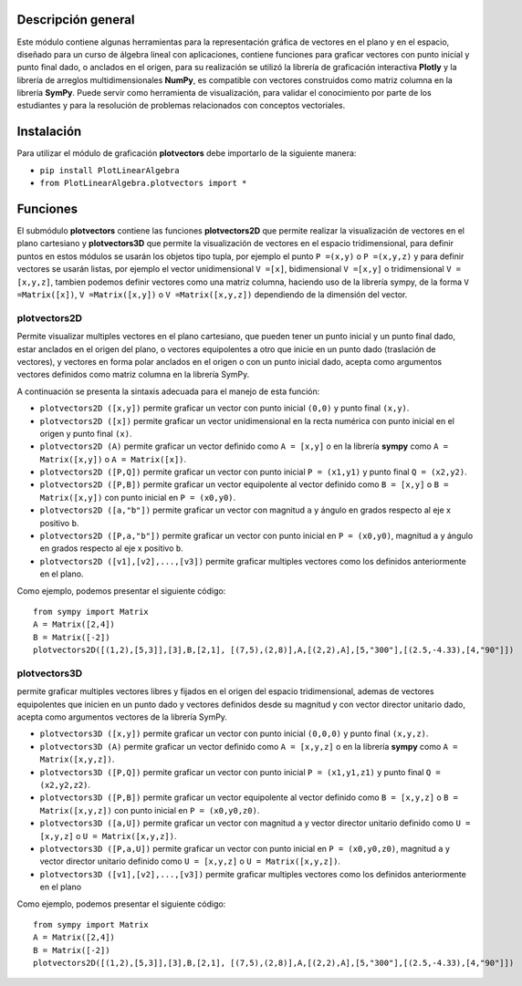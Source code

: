 Descripción general
-------

Este módulo contiene algunas herramientas para la representación gráfica de vectores en el plano y en el espacio, diseñado para un curso de álgebra lineal con aplicaciones, contiene funciones para graficar vectores con punto inicial y punto final dado, o anclados en el origen, para su realización se utilizó la librería de graficación interactiva **Plotly** y la librería de arreglos multidimensionales **NumPy**, es compatible con vectores construidos como matriz columna en la librería **SymPy**. Puede servir como herramienta de visualización, para validar el conocimiento por parte de los estudiantes y para la resolución de problemas relacionados con conceptos vectoriales.

Instalación
-------

Para utilizar el módulo de graficación **plotvectors** debe importarlo de la siguiente manera:



*    ``pip install PlotLinearAlgebra``
*   ``from PlotLinearAlgebra.plotvectors import *``

Funciones
-------

El submódulo **plotvectors** contiene las funciones **plotvectors2D** que permite realizar la visualización de vectores en el plano cartesiano y **plotvectors3D** que permite la visualización de vectores en el espacio tridimensional, para definir puntos en estos módulos se usarán los objetos tipo tupla, por ejemplo el punto ``P =(x,y)`` o ``P =(x,y,z)`` y para definir vectores se usarán listas, por ejemplo el vector unidimensional ``V =[x]``, bidimensional ``V =[x,y]`` o tridimensional ``V =[x,y,z]``,  tambien podemos definir vectores como una matriz columna, haciendo uso de la librería sympy, de la forma ``V =Matrix([x])``, ``V =Matrix([x,y])`` o ``V =Matrix([x,y,z])`` dependiendo de la dimensión del vector.

plotvectors2D
~~~~~~~~~~
Permite visualizar multiples vectores en el plano cartesiano, que pueden tener un punto inicial y un punto final dado, estar anclados en el origen del plano, o vectores equipolentes a otro que inicie en un punto dado (traslación de vectores), y vectores en forma polar anclados en el origen o con un punto inicial dado, acepta como argumentos vectores definidos como matriz columna en la librería SymPy.

A continuación  se presenta la sintaxis adecuada para el manejo de esta función:

*   ``plotvectors2D ([x,y])`` permite graficar un vector con punto inicial ``(0,0)`` y punto final ``(x,y)``.
*   ``plotvectors2D ([x])`` permite graficar un vector unidimensional en la recta numérica con punto inicial  en el origen y punto final ``(x)``.
*   ``plotvectors2D (A)`` permite graficar un vector definido como ``A = [x,y]`` o en la librería **sympy** como ``A = Matrix([x,y])`` o ``A = Matrix([x])``.
*   ``plotvectors2D ([P,Q])`` permite graficar un vector con punto inicial ``P = (x1,y1)`` y punto final ``Q = (x2,y2)``.
*   ``plotvectors2D ([P,B])`` permite graficar un vector equipolente al vector  definido como ``B = [x,y]`` o  ``B = Matrix([x,y])`` con punto inicial en ``P = (x0,y0)``.
*   ``plotvectors2D ([a,"b"])`` permite graficar un vector con magnitud ``a`` y ángulo en grados respecto al eje x positivo ``b``.
*   ``plotvectors2D ([P,a,"b"])`` permite graficar un vector con punto inicial en ``P = (x0,y0)``, magnitud ``a`` y ángulo en grados respecto al eje x positivo ``b``.
*   ``plotvectors2D ([v1],[v2],...,[v3])`` permite graficar multiples vectores como los definidos anteriormente en el plano.

Como ejemplo, podemos presentar el siguiente código::
   
   
   from sympy import Matrix 
   A = Matrix([2,4])
   B = Matrix([-2])
   plotvectors2D([(1,2),[5,3]],[3],B,[2,1], [(7,5),(2,8)],A,[(2,2),A],[5,"300"],[(2.5,-4.33),[4,"90"]])
.. code-block:: rst


plotvectors3D
~~~~~~~~~~
permite graficar multiples vectores libres y fijados en el origen del espacio tridimensional, ademas de vectores equipolentes que inicien en un punto dado y vectores definidos desde su magnitud y con vector director unitario dado, acepta como argumentos vectores de la librería SymPy.

*   ``plotvectors3D ([x,y])`` permite graficar un vector con punto inicial ``(0,0,0)`` y punto final ``(x,y,z)``.
*   ``plotvectors3D (A)`` permite graficar un vector definido como ``A = [x,y,z]`` o en la librería **sympy** como ``A = Matrix([x,y,z])``.
*   ``plotvectors3D ([P,Q])`` permite graficar un vector con punto inicial ``P = (x1,y1,z1)`` y punto final ``Q = (x2,y2,z2)``.
*   ``plotvectors3D ([P,B])`` permite graficar un vector equipolente al vector  definido como ``B = [x,y,z]`` o  ``B = Matrix([x,y,z])`` con punto inicial en ``P = (x0,y0,z0)``.
*   ``plotvectors3D ([a,U])`` permite graficar un vector con magnitud ``a`` y vector director unitario definido como ``U = [x,y,z]`` o ``U = Matrix([x,y,z])``.
*   ``plotvectors3D ([P,a,U])`` permite graficar un vector con punto inicial en ``P = (x0,y0,z0)``, magnitud ``a`` y vector director unitario definido como ``U = [x,y,z]`` o ``U = Matrix([x,y,z])``.
*   ``plotvectors3D ([v1],[v2],...,[v3])`` permite graficar multiples vectores como los definidos anteriormente en el plano

Como ejemplo, podemos presentar el siguiente código::
   
   
   from sympy import Matrix 
   A = Matrix([2,4])
   B = Matrix([-2])
   plotvectors2D([(1,2),[5,3]],[3],B,[2,1], [(7,5),(2,8)],A,[(2,2),A],[5,"300"],[(2.5,-4.33),[4,"90"]])
.. code-block:: rst
   
   

 



